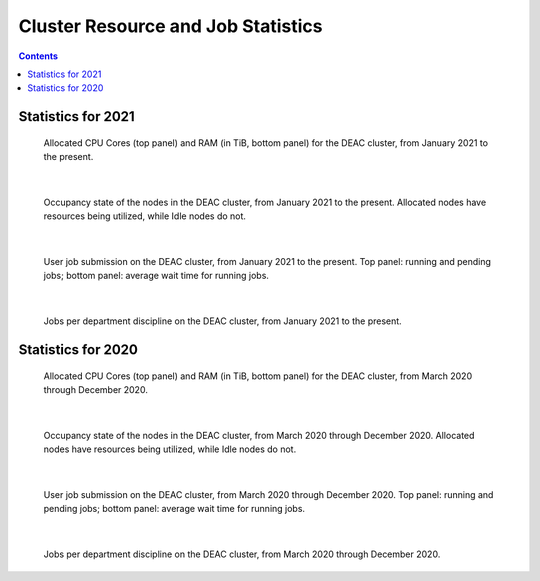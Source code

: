.. sec.stats:

===================================
Cluster Resource and Job Statistics
===================================

.. contents::
   :depth: 3
..
.. #############################################################################
.. #############################################################################
.. #############################################################################
.. #############################################################################

.. sec.stats.2021:

Statistics for 2021
===================

.. figure:: images/CPU_RAM_2021.png
   :width: 100 %
   :alt: allocated cpu cores

   Allocated CPU Cores (top panel) and RAM (in TiB, bottom panel) for the DEAC
   cluster, from January 2021 to the present.

|

.. figure:: images/Node_Usage_2021.png
   :width: 100 %
   :alt: allocated nodes

   Occupancy state of the nodes in the DEAC cluster, from January 2021 to the
   present. Allocated nodes have resources being utilized, while Idle nodes do
   not.

|

.. figure:: images/Jobs_2021.png
   :width: 100 %
   :alt: jobs

   User job submission on the DEAC cluster, from January 2021 to the present.
   Top panel: running and pending jobs; bottom panel: average wait time for
   running jobs.

|

.. figure:: images/Group_Usage_2021.png
   :width: 100 %
   :alt: jobs by group

   Jobs per department discipline on the DEAC cluster, from January 2021 to
   the present.


.. #############################################################################
.. #############################################################################
.. #############################################################################
.. #############################################################################

.. sec.stats.2020:

Statistics for 2020
===================

.. figure:: images/CPU_RAM_2020.png
   :width: 100 %
   :alt: allocated cpu cores

   Allocated CPU Cores (top panel) and RAM (in TiB, bottom panel) for the DEAC
   cluster, from March 2020 through December 2020.

|

.. figure:: images/Node_Usage_2020.png
   :width: 100 %
   :alt: allocated nodes

   Occupancy state of the nodes in the DEAC cluster, from March 2020 through
   December 2020. Allocated nodes have resources being utilized, while Idle
   nodes do not.

|

.. figure:: images/Jobs_2020.png
   :width: 100 %
   :alt: jobs

   User job submission on the DEAC cluster, from March 2020 through December
   2020. Top panel: running and pending jobs; bottom panel: average wait time
   for running jobs.

|

.. figure:: images/Group_Usage_2020.png
   :width: 100 %
   :alt: jobs by group

   Jobs per department discipline on the DEAC cluster, from March 2020 through
   December 2020.
